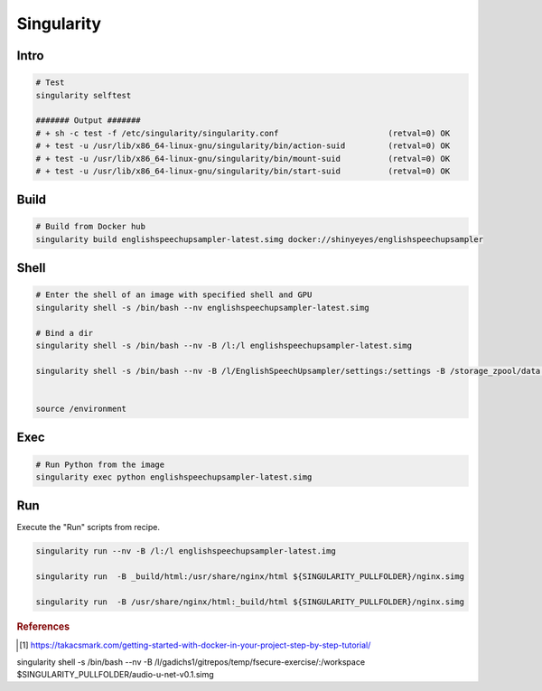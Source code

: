===========
Singularity
===========

Intro
=====

.. code-block:: bash

  # Test
  singularity selftest

  ####### Output #######
  # + sh -c test -f /etc/singularity/singularity.conf                       (retval=0) OK
  # + test -u /usr/lib/x86_64-linux-gnu/singularity/bin/action-suid         (retval=0) OK
  # + test -u /usr/lib/x86_64-linux-gnu/singularity/bin/mount-suid          (retval=0) OK
  # + test -u /usr/lib/x86_64-linux-gnu/singularity/bin/start-suid          (retval=0) OK


Build
=====

.. code-block:: bash

  # Build from Docker hub
  singularity build englishspeechupsampler-latest.simg docker://shinyeyes/englishspeechupsampler


Shell
=====

.. code-block:: bash

  # Enter the shell of an image with specified shell and GPU
  singularity shell -s /bin/bash --nv englishspeechupsampler-latest.simg

  # Bind a dir
  singularity shell -s /bin/bash --nv -B /l:/l englishspeechupsampler-latest.simg

  singularity shell -s /bin/bash --nv -B /l/EnglishSpeechUpsampler/settings:/settings -B /storage_zpool/data:/storage_zpool/data english-speech-upsampler-v0.1.simg


  source /environment
Exec
====

.. code-block:: bash

  # Run Python from the image
  singularity exec python englishspeechupsampler-latest.simg


Run
===
Execute the "Run" scripts from recipe.

.. code-block:: bash

  singularity run --nv -B /l:/l englishspeechupsampler-latest.img

  singularity run  -B _build/html:/usr/share/nginx/html ${SINGULARITY_PULLFOLDER}/nginx.simg

  singularity run  -B /usr/share/nginx/html:_build/html ${SINGULARITY_PULLFOLDER}/nginx.simg
  

.. rubric:: References

.. [1] https://takacsmark.com/getting-started-with-docker-in-your-project-step-by-step-tutorial/










singularity shell -s /bin/bash --nv -B /l/gadichs1/gitrepos/temp/fsecure-exercise/:/workspace $SINGULARITY_PULLFOLDER/audio-u-net-v0.1.simg